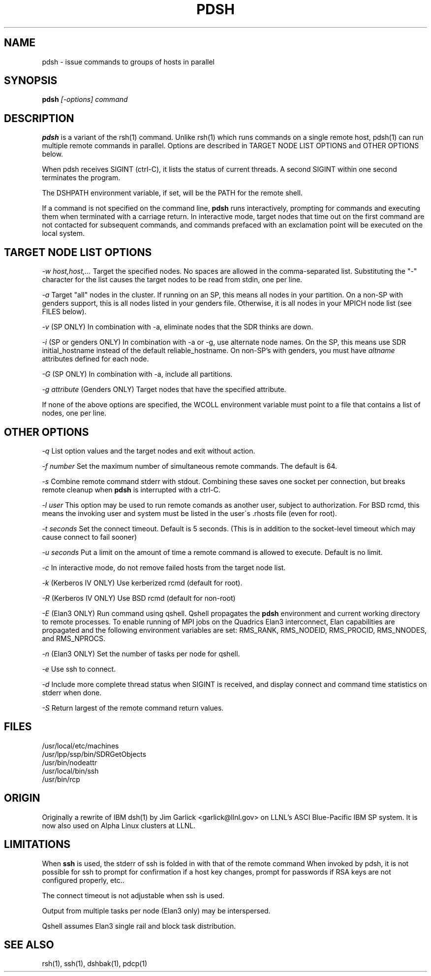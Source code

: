 \." $Id$
.\"
.TH PDSH 1 "Release 1.3" "LLNL" "PDSH"

.SH NAME
pdsh \- issue commands to groups of hosts in parallel

.SH SYNOPSIS
.B pdsh
.I "[-options] command"

.SH DESCRIPTION
.B pdsh
is a variant of the rsh(1) command.  Unlike rsh(1) which runs commands on
a single remote host, pdsh(1) can run multiple remote commands in parallel.
Options are described in TARGET NODE LIST OPTIONS and OTHER OPTIONS below.
.LP
When pdsh receives SIGINT (ctrl-C), it lists the status of current threads.
A second SIGINT within one second terminates the program.
.LP
The DSHPATH environment variable, if set, will be the PATH for the remote shell.
.LP
If a command is not specified on the command line, 
.B pdsh
runs interactively, prompting for commands and executing them when
terminated with a carriage return.  In interactive mode, target nodes that 
time out on the first command are not contacted for subsequent commands,
and commands prefaced with an exclamation point will be executed on the local 
system.

.SH TARGET NODE LIST OPTIONS
.I "-w host,host,..."
Target the specified nodes.  No spaces are allowed in the comma-separated
list.  Substituting the "-" character for the list causes the target nodes
to be read from stdin, one per line.
.LP
.I "-a"
Target "all" nodes in the cluster.  If running on an SP, this means all
nodes in your partition.  On a non-SP with genders support, this is all nodes
listed in your genders file.  Otherwise, it is all nodes in your MPICH
node list (see FILES below).
.LP
.I "-v"
(SP ONLY) In combination with -a, eliminate nodes that the SDR thinks are down.
.LP
.I "-i"
(SP or genders ONLY) In combination with -a or -g, use alternate node names.
On the SP, this means use SDR initial_hostname instead of the default 
reliable_hostname.  On non-SP's with genders, you must have 
.I "altname" 
attributes defined for each node.
.LP
.I "-G"
(SP ONLY) In combination with -a, include all partitions.
.LP
.I "-g attribute"
(Genders ONLY) Target nodes that have the specified attribute.
.LP
If none of the above options are specified, the WCOLL environment variable
must point to a file that contains a list of nodes, one per line.  

.SH OTHER OPTIONS
.I "-q"
List option values and the target nodes and exit without action.
.LP
.I "-f number"
Set the maximum number of simultaneous remote commands.  The default is 64.
.LP
.I "-s"
Combine remote command stderr with stdout.  Combining these saves one socket
per connection, but breaks remote cleanup when 
.B pdsh 
is interrupted with a ctrl-C.
.LP
.I "-l user"
This option may be used to run remote comands as another user, subject to
authorization.  For BSD rcmd, this means the invoking user and system must
be listed in the user\'s .rhosts file (even for root).
.LP
.I "-t seconds"
Set the connect timeout.  Default is 5 seconds.  (This is in addition to
the socket-level timeout which may cause connect to fail sooner)
.LP
.I "-u seconds"
Put a limit on the amount of time a remote command is allowed to execute.
Default is no limit.
.LP
.I "-c"
In interactive mode, do not remove failed hosts from the target node list.
.LP
.I "-k"
(Kerberos IV ONLY) Use kerberized rcmd (default for root).
.LP
.I "-R"
(Kerberos IV ONLY) Use BSD rcmd (default for non-root)
.LP
.I "-E"
(Elan3 ONLY) Run command using qshell.
Qshell propagates the
.B pdsh 
environment and current working directory to remote processes.
To enable running of MPI jobs on the Quadrics Elan3 interconnect,
Elan capabilities are propagated and the following environment variables 
are set: RMS_RANK, RMS_NODEID, RMS_PROCID, RMS_NNODES, and RMS_NPROCS.
.LP
.I "-n"
(Elan3 ONLY) Set the number of tasks per node for qshell.
.LP
.I "-e"
Use ssh to connect.
.LP
.I "-d"
Include more complete thread status when SIGINT is received, and display
connect and command time statistics on stderr when done.
.LP
.I "-S"
Return largest of the remote command return values.

.SH "FILES"
/usr/local/etc/machines
.br
/usr/lpp/ssp/bin/SDRGetObjects
.br
/usr/bin/nodeattr
.br
/usr/local/bin/ssh
.br
/usr/bin/rcp

.SH "ORIGIN"
Originally a rewrite of IBM dsh(1) by Jim Garlick <garlick@llnl.gov>
on LLNL's ASCI Blue-Pacific IBM SP system.  
It is now also used on Alpha Linux clusters at LLNL.

.SH "LIMITATIONS"
When 
.B ssh
is used, the stderr of ssh is folded in with that of the remote command 
When invoked by pdsh, it is not possible for ssh to prompt for confirmation 
if a host key changes, prompt for passwords if RSA keys are not configured 
properly, etc..
.LP
The connect timeout is not adjustable when ssh is used.
.LP
Output from multiple tasks per node (Elan3 only) may be interspersed.
.LP
Qshell assumes Elan3 single rail and block task distribution.
.SH "SEE ALSO"
rsh(1), ssh(1), dshbak(1), pdcp(1)
